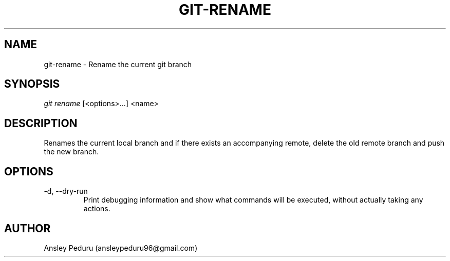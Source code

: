 .TH GIT-RENAME 1
.SH NAME
git-rename \- Rename the current git branch
.SH SYNOPSIS
.I git rename
[<options>...] <name>
.SH DESCRIPTION
Renames the current local branch and if there exists an accompanying remote,
delete the old remote branch and push the new branch.

.SH OPTIONS
.TP
\-d, \-\-dry\-run
Print debugging information and show what commands will
be executed, without actually taking any actions.

.SH AUTHOR
Ansley Peduru (ansleypeduru96@gmail.com)

